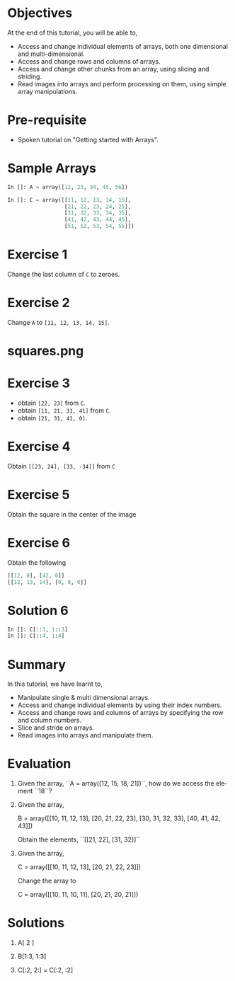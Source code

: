 #+LaTeX_CLASS: beamer
#+LaTeX_CLASS_OPTIONS: [presentation]
#+BEAMER_FRAME_LEVEL: 1

#+BEAMER_HEADER_EXTRA: \usetheme{Antibes}\usecolortheme{lily}\useoutertheme{infolines}\setbeamercovered{transparent}
#+COLUMNS: %45ITEM %10BEAMER_env(Env) %10BEAMER_envargs(Env Args) %4BEAMER_col(Col) %8BEAMER_extra(Extra)
#+PROPERTY: BEAMER_col_ALL 0.1 0.2 0.3 0.4 0.5 0.6 0.7 0.8 0.9 1.0 :ETC

#+LaTeX_CLASS: beamer
#+LaTeX_CLASS_OPTIONS: [presentation]

#+LaTeX_HEADER: \usepackage[english]{babel} \usepackage{ae,aecompl}
#+LaTeX_HEADER: \usepackage{mathpazo,courier,euler} \usepackage[scaled=.95]{helvet}

#+LaTeX_HEADER: \usepackage{listings}

#+LaTeX_HEADER:\lstset{language=Python, basicstyle=\ttfamily\bfseries,
#+LaTeX_HEADER:  commentstyle=\color{red}\itshape, stringstyle=\color{darkgreen},
#+LaTeX_HEADER:  showstringspaces=false, keywordstyle=\color{blue}\bfseries}

#+TITLE:    
#+AUTHOR:    FOSSEE
#+EMAIL:     
#+DATE:    

#+DESCRIPTION: 
#+KEYWORDS: 
#+LANGUAGE:  en
#+OPTIONS:   H:3 num:nil toc:nil \n:nil @:t ::t |:t ^:t -:t f:t *:t <:t
#+OPTIONS:   TeX:t LaTeX:nil skip:nil d:nil todo:nil pri:nil tags:not-in-toc

* 
#+begin_latex
\begin{center}
\vspace{12pt}
\textcolor{blue}{\huge Accessing pieces of Arrays}
\end{center}
\vspace{18pt}
\begin{center}
\vspace{10pt}
\includegraphics[scale=0.95]{../images/fossee-logo.png}\\
\vspace{5pt}
\scriptsize Developed by FOSSEE Team, IIT-Bombay. \\ 
\scriptsize Funded by National Mission on Education through ICT\\
\scriptsize  MHRD,Govt. of India\\
\includegraphics[scale=0.30]{../images/iitb-logo.png}\\
\end{center}
#+end_latex
* Objectives
  At the end of this tutorial, you will be able to,
   
  - Access and change individual elements of arrays, both one
    dimensional and multi-dimensional.
  - Access and change rows and columns of arrays. 
  - Access and change other chunks from an array, using slicing
    and striding. 
  - Read images into arrays and perform processing on them, using
    simple array manipulations.
* Pre-requisite
  - Spoken tutorial on "Getting started with Arrays".
* Sample Arrays
  #+begin_src python
    In []: A = array([12, 23, 34, 45, 56])
    
    In []: C = array([[11, 12, 13, 14, 15],
                      [21, 22, 23, 24, 25],
                      [31, 32, 33, 34, 35],
                      [41, 42, 43, 44, 45],
                      [51, 52, 53, 54, 55]])
    
  #+end_src
* Exercise 1
  Change the last column of ~C~ to zeroes. 
* Exercise 2
  Change ~A~ to ~[11, 12, 13, 14, 15]~. 
* squares.png
  #+begin_latex
    \begin{center}
      \includegraphics[scale=0.6]{squares}    
    \end{center}
  #+end_latex
* Exercise 3
  - obtain ~[22, 23]~ from ~C~. 
  - obtain ~[11, 21, 31, 41]~ from ~C~. 
  - obtain ~[21, 31, 41, 0]~. 
* Exercise 4
  Obtain ~[[23, 24], [33, -34]]~ from ~C~
* Exercise 5
  Obtain the square in the center of the image
* Exercise 6
  Obtain the following
  #+begin_src python
    [[12, 0], [42, 0]]
    [[12, 13, 14], [0, 0, 0]]
  #+end_src

* Solution 6
  #+begin_src python
    In []: C[::3, 1::3]
    In []: C[::4, 1:4]
  #+end_src
* Summary
  In this tutorial, we have learnt to, 
 
  - Manipulate single & multi dimensional arrays.
  - Access and change individual elements by using their index numbers. 
  - Access and change rows and columns of arrays by specifying the row 
    and column numbers.
  - Slice and stride on arrays.
  - Read images into arrays and manipulate them.
* Evaluation
  1. Given the array, ``A = array([12, 15, 18, 21])``, how do we access
     the element ``18``?


  2. Given the array, 
   
     B = array([[10, 11, 12, 13],
               [20, 21, 22, 23],
               [30, 31, 32, 33],
               [40, 41, 42, 43]])

     Obtain the elements, ``[[21, 22], [31, 32]]``


  3. Given the array, 
 
     C = array([[10, 11, 12, 13],
                [20, 21, 22, 23]])

     Change the array to 
   
    C = array([[10, 11, 10, 11],
               [20, 21, 20, 21]])
* Solutions
  1. A[ 2 ]

  2. B[1:3, 1:3]

  3. C[:2, 2:] = C[:2, :2]

* 
#+begin_latex
  \begin{block}{}
  \begin{center}
  \textcolor{blue}{\Large THANK YOU!} 
  \end{center}
  \end{block}
\begin{block}{}
  \begin{center}
    For more Information, visit our website\\
    \url{http://fossee.in/}
  \end{center}  
  \end{block}
#+end_latex

